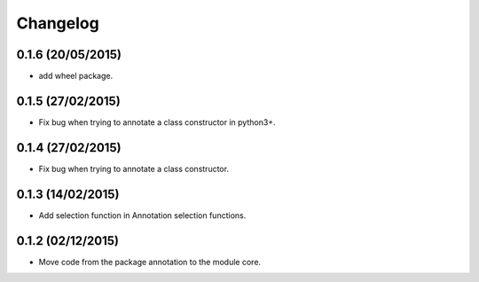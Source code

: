Changelog
=========

0.1.6 (20/05/2015)
------------------

- add wheel package.

0.1.5 (27/02/2015)
------------------

- Fix bug when trying to annotate a class constructor in python3+.

0.1.4 (27/02/2015)
------------------

- Fix bug when trying to annotate a class constructor.

0.1.3 (14/02/2015)
------------------

- Add selection function in Annotation selection functions.

0.1.2 (02/12/2015)
------------------

- Move code from the package annotation to the module core.
